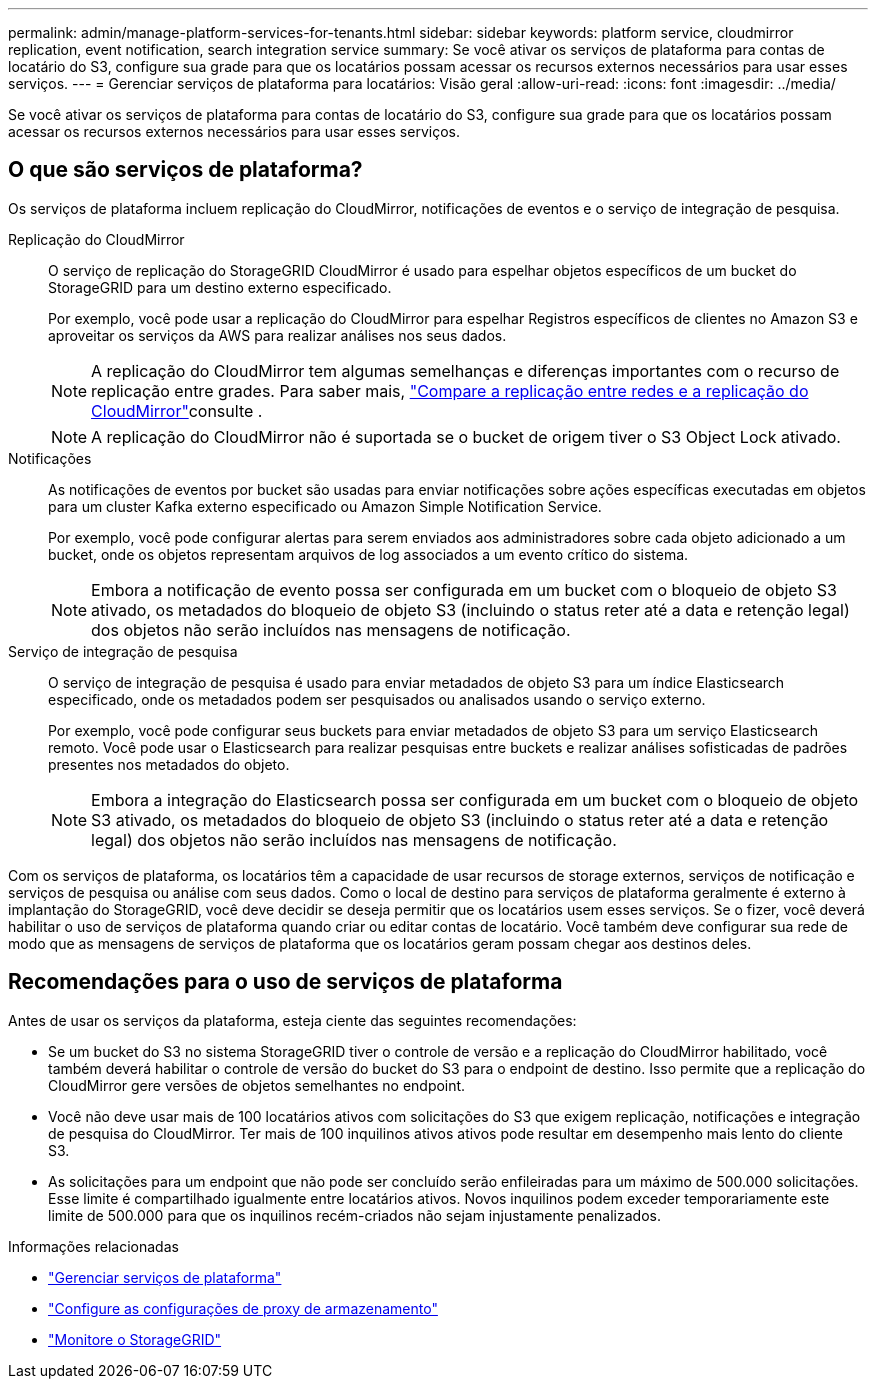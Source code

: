 ---
permalink: admin/manage-platform-services-for-tenants.html 
sidebar: sidebar 
keywords: platform service, cloudmirror replication, event notification, search integration service 
summary: Se você ativar os serviços de plataforma para contas de locatário do S3, configure sua grade para que os locatários possam acessar os recursos externos necessários para usar esses serviços. 
---
= Gerenciar serviços de plataforma para locatários: Visão geral
:allow-uri-read: 
:icons: font
:imagesdir: ../media/


[role="lead"]
Se você ativar os serviços de plataforma para contas de locatário do S3, configure sua grade para que os locatários possam acessar os recursos externos necessários para usar esses serviços.



== O que são serviços de plataforma?

Os serviços de plataforma incluem replicação do CloudMirror, notificações de eventos e o serviço de integração de pesquisa.

Replicação do CloudMirror:: O serviço de replicação do StorageGRID CloudMirror é usado para espelhar objetos específicos de um bucket do StorageGRID para um destino externo especificado.
+
--
Por exemplo, você pode usar a replicação do CloudMirror para espelhar Registros específicos de clientes no Amazon S3 e aproveitar os serviços da AWS para realizar análises nos seus dados.


NOTE: A replicação do CloudMirror tem algumas semelhanças e diferenças importantes com o recurso de replicação entre grades. Para saber mais, link:../admin/grid-federation-compare-cgr-to-cloudmirror.html["Compare a replicação entre redes e a replicação do CloudMirror"]consulte .


NOTE: A replicação do CloudMirror não é suportada se o bucket de origem tiver o S3 Object Lock ativado.

--
Notificações:: As notificações de eventos por bucket são usadas para enviar notificações sobre ações específicas executadas em objetos para um cluster Kafka externo especificado ou Amazon Simple Notification Service.
+
--
Por exemplo, você pode configurar alertas para serem enviados aos administradores sobre cada objeto adicionado a um bucket, onde os objetos representam arquivos de log associados a um evento crítico do sistema.


NOTE: Embora a notificação de evento possa ser configurada em um bucket com o bloqueio de objeto S3 ativado, os metadados do bloqueio de objeto S3 (incluindo o status reter até a data e retenção legal) dos objetos não serão incluídos nas mensagens de notificação.

--
Serviço de integração de pesquisa:: O serviço de integração de pesquisa é usado para enviar metadados de objeto S3 para um índice Elasticsearch especificado, onde os metadados podem ser pesquisados ou analisados usando o serviço externo.
+
--
Por exemplo, você pode configurar seus buckets para enviar metadados de objeto S3 para um serviço Elasticsearch remoto. Você pode usar o Elasticsearch para realizar pesquisas entre buckets e realizar análises sofisticadas de padrões presentes nos metadados do objeto.


NOTE: Embora a integração do Elasticsearch possa ser configurada em um bucket com o bloqueio de objeto S3 ativado, os metadados do bloqueio de objeto S3 (incluindo o status reter até a data e retenção legal) dos objetos não serão incluídos nas mensagens de notificação.

--


Com os serviços de plataforma, os locatários têm a capacidade de usar recursos de storage externos, serviços de notificação e serviços de pesquisa ou análise com seus dados. Como o local de destino para serviços de plataforma geralmente é externo à implantação do StorageGRID, você deve decidir se deseja permitir que os locatários usem esses serviços. Se o fizer, você deverá habilitar o uso de serviços de plataforma quando criar ou editar contas de locatário. Você também deve configurar sua rede de modo que as mensagens de serviços de plataforma que os locatários geram possam chegar aos destinos deles.



== Recomendações para o uso de serviços de plataforma

Antes de usar os serviços da plataforma, esteja ciente das seguintes recomendações:

* Se um bucket do S3 no sistema StorageGRID tiver o controle de versão e a replicação do CloudMirror habilitado, você também deverá habilitar o controle de versão do bucket do S3 para o endpoint de destino. Isso permite que a replicação do CloudMirror gere versões de objetos semelhantes no endpoint.
* Você não deve usar mais de 100 locatários ativos com solicitações do S3 que exigem replicação, notificações e integração de pesquisa do CloudMirror. Ter mais de 100 inquilinos ativos ativos pode resultar em desempenho mais lento do cliente S3.
* As solicitações para um endpoint que não pode ser concluído serão enfileiradas para um máximo de 500.000 solicitações. Esse limite é compartilhado igualmente entre locatários ativos. Novos inquilinos podem exceder temporariamente este limite de 500.000 para que os inquilinos recém-criados não sejam injustamente penalizados.


.Informações relacionadas
* link:../tenant/what-platform-services-are.html["Gerenciar serviços de plataforma"]
* link:configuring-storage-proxy-settings.html["Configure as configurações de proxy de armazenamento"]
* link:../monitor/index.html["Monitore o StorageGRID"]

